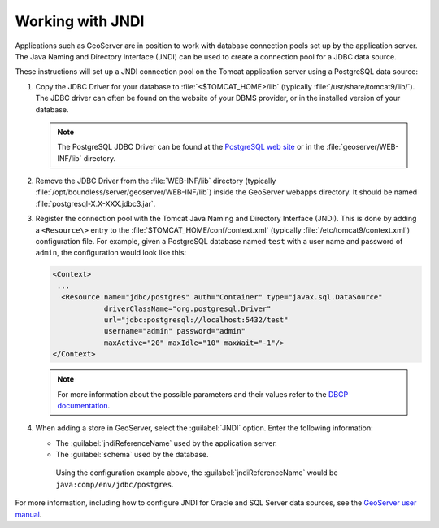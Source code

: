 .. _sysadmin.jndi:

Working with JNDI
-----------------

Applications such as GeoServer are in position to work with database connection pools set up by the application server. The Java Naming and Directory Interface (JNDI) can be used to create a connection pool for a JDBC data source.

These instructions will set up a JNDI connection pool on the Tomcat application server using a PostgreSQL data source:


#. Copy the JDBC Driver for your database to :file:`<$TOMCAT_HOME>/lib` (typically :file:`/usr/share/tomcat9/lib/`). The JDBC driver can often be found on the website of your DBMS provider, or in the installed version of your database. 

   .. note:: The PostgreSQL JDBC Driver can be found at the `PostgreSQL web site <http://jdbc.postgresql.org/>`_ or in the :file:`geoserver/WEB-INF/lib` directory.

#. Remove the JDBC Driver from the :file:`WEB-INF/lib` directory (typically :file:`/opt/boundless/server/geoserver/WEB-INF/lib`) inside the GeoServer webapps directory. It should be named :file:`postgresql-X.X-XXX.jdbc3.jar`.

#. Register the connection pool with the Tomcat Java Naming and Directory Interface (JNDI). This is done by adding a ``<Resource\>`` entry to the :file:`$TOMCAT_HOME/conf/context.xml` (typically :file:`/etc/tomcat9/context.xml`) configuration file. For example, given a PostgreSQL database named ``test`` with a user name and password of ``admin``, the configuration would look like this:

   .. code-block:: xml

      <Context>
       ...
        <Resource name="jdbc/postgres" auth="Container" type="javax.sql.DataSource"
                  driverClassName="org.postgresql.Driver"
                  url="jdbc:postgresql://localhost:5432/test"
                  username="admin" password="admin"
                  maxActive="20" maxIdle="10" maxWait="-1"/>
      </Context>

   .. note:: For more information about the possible parameters and their values refer to the `DBCP documentation <http://commons.apache.org/dbcp/configuration.html>`_. 

#. When adding a store in GeoServer, select the :guilabel:`JNDI` option. Enter the following information:

   * The :guilabel:`jndiReferenceName` used by the application server.

   * The :guilabel:`schema` used by the database.

    Using the configuration example above, the :guilabel:`jndiReferenceName` would be ``java:comp/env/jdbc/postgres``.

For more information, including how to configure JNDI for Oracle and SQL Server data sources, see the `GeoServer user manual <../../geoserver/tutorials/tomcat-jndi/tomcat-jndi.html>`_.
